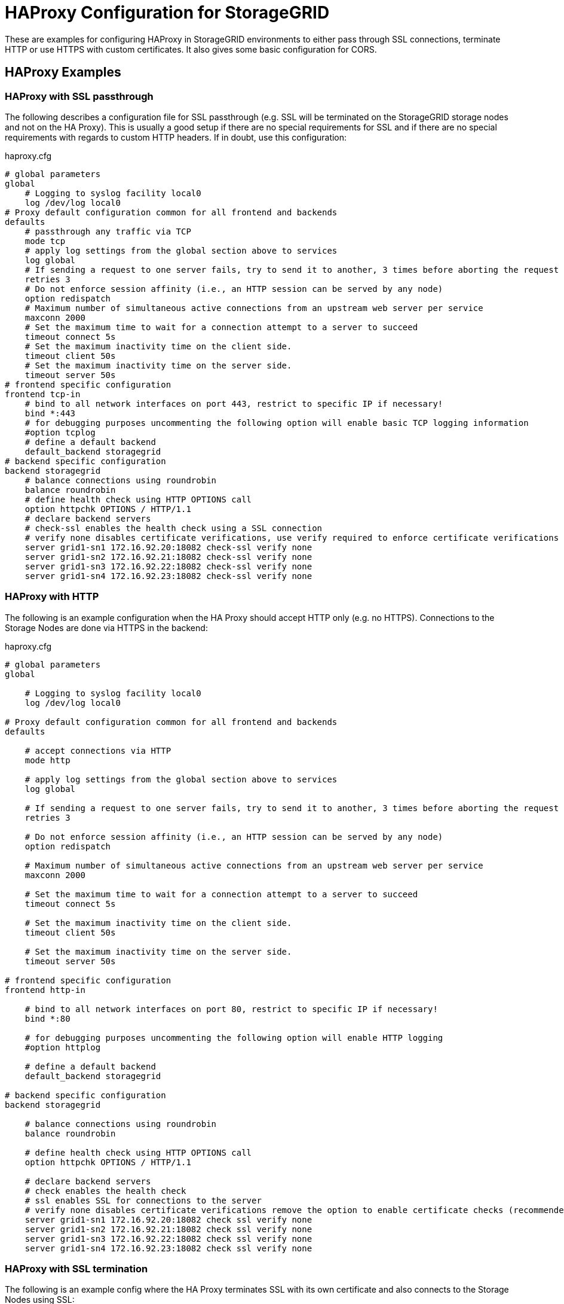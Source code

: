 = HAProxy Configuration for StorageGRID

These are examples for configuring HAProxy in StorageGRID environments to either pass through SSL connections, terminate HTTP or use HTTPS with custom certificates. It also gives some basic configuration for CORS.

== HAProxy Examples

=== HAProxy with SSL passthrough

The following describes a configuration file for SSL passthrough (e.g. SSL will be terminated on the StorageGRID storage nodes and not on the HA Proxy). This is usually a good setup if there are no special requirements for SSL and if there are no special requirements with regards to custom HTTP headers. If in doubt, use this configuration:

.haproxy.cfg
----
# global parameters
global
    # Logging to syslog facility local0
    log /dev/log local0
# Proxy default configuration common for all frontend and backends
defaults
    # passthrough any traffic via TCP
    mode tcp
    # apply log settings from the global section above to services
    log global
    # If sending a request to one server fails, try to send it to another, 3 times before aborting the request
    retries 3
    # Do not enforce session affinity (i.e., an HTTP session can be served by any node)
    option redispatch
    # Maximum number of simultaneous active connections from an upstream web server per service
    maxconn 2000
    # Set the maximum time to wait for a connection attempt to a server to succeed
    timeout connect 5s
    # Set the maximum inactivity time on the client side.
    timeout client 50s
    # Set the maximum inactivity time on the server side.
    timeout server 50s
# frontend specific configuration
frontend tcp-in
    # bind to all network interfaces on port 443, restrict to specific IP if necessary!
    bind *:443
    # for debugging purposes uncommenting the following option will enable basic TCP logging information
    #option tcplog
    # define a default backend
    default_backend storagegrid
# backend specific configuration
backend storagegrid
    # balance connections using roundrobin
    balance roundrobin
    # define health check using HTTP OPTIONS call
    option httpchk OPTIONS / HTTP/1.1
    # declare backend servers
    # check-ssl enables the health check using a SSL connection
    # verify none disables certificate verifications, use verify required to enforce certificate verifications
    server grid1-sn1 172.16.92.20:18082 check-ssl verify none
    server grid1-sn2 172.16.92.21:18082 check-ssl verify none
    server grid1-sn3 172.16.92.22:18082 check-ssl verify none
    server grid1-sn4 172.16.92.23:18082 check-ssl verify none
----

=== HAProxy with HTTP

The following is an example configuration when the HA Proxy should accept HTTP only (e.g. no HTTPS). Connections to the Storage Nodes are done via HTTPS in the backend:

.haproxy.cfg
----
# global parameters
global

    # Logging to syslog facility local0
    log /dev/log local0

# Proxy default configuration common for all frontend and backends
defaults

    # accept connections via HTTP
    mode http

    # apply log settings from the global section above to services
    log global

    # If sending a request to one server fails, try to send it to another, 3 times before aborting the request
    retries 3

    # Do not enforce session affinity (i.e., an HTTP session can be served by any node)
    option redispatch

    # Maximum number of simultaneous active connections from an upstream web server per service
    maxconn 2000

    # Set the maximum time to wait for a connection attempt to a server to succeed
    timeout connect 5s

    # Set the maximum inactivity time on the client side.
    timeout client 50s

    # Set the maximum inactivity time on the server side.
    timeout server 50s

# frontend specific configuration
frontend http-in

    # bind to all network interfaces on port 80, restrict to specific IP if necessary!
    bind *:80

    # for debugging purposes uncommenting the following option will enable HTTP logging
    #option httplog

    # define a default backend
    default_backend storagegrid

# backend specific configuration
backend storagegrid

    # balance connections using roundrobin
    balance roundrobin

    # define health check using HTTP OPTIONS call
    option httpchk OPTIONS / HTTP/1.1

    # declare backend servers
    # check enables the health check
    # ssl enables SSL for connections to the server
    # verify none disables certificate verifications remove the option to enable certificate checks (recommended)
    server grid1-sn1 172.16.92.20:18082 check ssl verify none
    server grid1-sn2 172.16.92.21:18082 check ssl verify none
    server grid1-sn3 172.16.92.22:18082 check ssl verify none
    server grid1-sn4 172.16.92.23:18082 check ssl verify none
----

=== HAProxy with SSL termination

The following is an example config where the HA Proxy terminates SSL with its own certificate and also connects to the Storage Nodes using SSL:

.haproxy.cfg
----
# global parameters
global

    # Logging to syslog facility local0
    log /dev/log local0

    # Sets the maximum size of the Diffie-Hellman parameters used for generatingthe ephemeral/temporary Diffie-Hellman key in case of DHE key exchange
    tune.ssl.default-dh-param 2048

# Proxy default configuration common for all frontend and backends
defaults

    # accept connections via HTTP
    mode http

    # apply log settings from the global section above to services
    log global

    # If sending a request to one server fails, try to send it to another, 3 times before aborting the request
    retries 3

    # Do not enforce session affinity (i.e., an HTTP session can be served by any node)
    option redispatch

    # Maximum number of simultaneous active connections from an upstream web server per service
    maxconn 2000

    # Set the maximum time to wait for a connection attempt to a server to succeed
    timeout connect 5s

    # Set the maximum inactivity time on the client side.
    timeout client 50s

    # Set the maximum inactivity time on the server side.
    timeout server 50s

# frontend specific configuration
frontend http-in

    # bind to all network interfaces on port 443, restrict to specific IP if necessary!
    # ssl enables SSL deciphering by HA Proxy
    # crt specifies the path to the file containing the concatenation of certificate and private key inside the docker container
    bind *:443 ssl crt /usr/local/etc/haproxy/cert.pem

    # for debugging purposes uncommenting the following option will enable HTTP logging
    #option httplog

    # define a default backend
    default_backend storagegrid

# backend specific configuration
backend storagegrid

    # balance connections using roundrobin
    balance roundrobin

    # define health check using HTTP OPTIONS call
    option httpchk OPTIONS / HTTP/1.1

    # declare backend servers
    # check enables the health check
    # ssl enables SSL for connections to the server
    # verify none disables certificate verifications remove the option to enable certificate checks (recommended)
    server grid1-sn1 172.16.92.20:18082 check ssl verify none
    server grid1-sn2 172.16.92.21:18082 check ssl verify none
    server grid1-sn3 172.16.92.22:18082 check ssl verify none
    server grid1-sn4 172.16.92.23:18082 check ssl verify none
----

=== HAProxy with SSL termination and custom CORS

The following is an example config where the HA Proxy terminates SSL with its own certificate and also connects to the Storage Nodes using SSL. In this configuration HA Proxy additionally supports Preflight Cross-Origin Resource Sharing (CORS) requests:

.haproxy.cfg
----
# global parameters
global
    # load lua script for CORS Preflight
    lua-load /usr/local/etc/haproxy/cors.lua

    # Logging to syslog facility local0
    log /dev/log local0

    # Sets the maximum size of the Diffie-Hellman parameters used for generatingthe ephemeral/temporary Diffie-Hellman key in case of DHE key exchange
    tune.ssl.default-dh-param 2048

# Proxy default configuration common for all frontend and backends
defaults

    # accept connections via HTTP
    mode http

    # apply log settings from the global section above to services
    log global

    # If sending a request to one server fails, try to send it to another, 3 times before aborting the request
    retries 3

    # Do not enforce session affinity (i.e., an HTTP session can be served by any node)
    option redispatch

    # Maximum number of simultaneous active connections from an upstream web server per service
    maxconn 2000

    # Set the maximum time to wait for a connection attempt to a server to succeed
    timeout connect 5s

    # Set the maximum inactivity time on the client side.
    timeout client 50s

    # Set the maximum inactivity time on the server side.
    timeout server 50s

# frontend specific configuration
frontend http-in

    # bind to all network interfaces on port 443, restrict to specific IP if necessary!
    # ssl enables SSL deciphering by HA Proxy
    # crt specifies the path to the file containing the concatenation of certificate and private key inside the docker container
    bind *:443 ssl crt /usr/local/etc/haproxy/cert.pem

    # for debugging purposes uncommenting the following option will enable HTTP logging
    #option httplog

    # define a default backend
    default_backend storagegrid

    # CORS configuration
    # capture origin HTTP header
    capture request header origin len 128
    # add Access-Control-Allow-Origin HTTP header to response if origin matches the list of allowed URLs
    http-response add-header Access-Control-Allow-Origin %[capture.req.hdr(0)] if !METH_OPTIONS { capture.req.hdr(0) -m reg -f /usr/local/etc/haproxy/cors-origins.lst }
    # if a preflight request is made, use lua for CORS preflight
    http-request use-service lua.cors-response if METH_OPTIONS { capture.req.hdr(0) -m reg -f /usr/local/etc/haproxy/cors-origins.lst }

# backend specific configuration
backend storagegrid

    # balance connections using roundrobin
    balance roundrobin

    # define health check using HTTP OPTIONS call
    option httpchk OPTIONS / HTTP/1.1

    # declare backend servers
    # check enables the health check
    # ssl enables SSL for connections to the server
    # verify none disables certificate verifications remove the option to enable certificate checks (recommended)
    server grid1-sn1 172.16.92.20:18082 check ssl verify none
    server grid1-sn2 172.16.92.21:18082 check ssl verify none
    server grid1-sn3 172.16.92.22:18082 check ssl verify none
    server grid1-sn4 172.16.92.23:18082 check ssl verify none
----

For CORS to work, you need to create the files called cors-origins.lst and cors.lua which will be included in Docker.

The cors-origins.lst contains a list of regular expressions which define which origins are allowed. If a client sends an HTTP Origin Header, HAProxy will match it against each line of this file. Each line is interpreted as regular expression!

.cors-origins.lst
----
file:
example.com
localhost.*
.*\.mydomain\.com:[8080|8443]
----

To do the dynamic CORS Preflight, a lua script is required. Create the file cors.lua with the following content:

.cors.lua
----
core.register_service("cors-response", "http", function(applet)
    applet:set_status(200)
    applet:add_header("Content-Length", "0")
    applet:add_header("Access-Control-Allow-Origin", applet.headers["origin"][0])
    applet:add_header("Access-Control-Allow-Credentials", "true")
    applet:add_header("Access-Control-Allow-Headers", "*")
    applet:add_header("Access-Control-Allow-Methods", "GET, HEAD, POST, PUT, DELETE, PATCH, OPTIONS")
    applet:add_header("Access-Control-Max-Age", "1728000")
    applet:start_response()
end)
----

== HAProxy Installation

=== Install and configure HA Proxy using docker

.Prerequisites
* Docker
* Syslog (e.g. syslog-ng or rsyslog)

This is suitable to run with the official Docker haproxy container from Docker Hub: https://hub.docker.com/_/haproxy/

To run this on a Linux server, for example, first create a Dockerfile with the following content:

.Dockerfile
----
FROM haproxy:latest
COPY haproxy.cfg /usr/local/etc/haproxy/haproxy.cfg
COPY *.pem /usr/local/etc/haproxy/
COPY cors* /usr/local/etc/haproxy/
----

Then copy the configuration above (with required modifications highlighted in yellow) into haproxy.cfg

Then build the docker container with the current configuration file (you may want to change the name my-haproxy):

[source,shell]
----
docker build -t my-haproxy .
----

Whenever you change the configuration, you need to rerun docker build.

Now verify the configuration file with

[source,shell]
----
docker run -it --rm --name haproxy-syntax-check my-haproxy haproxy -c -f /usr/local/etc/haproxy/haproxy.cfg
----

Make sure that Docker was build with lua support (the Docker version should be):

[source,shell]
----
docker run -it --rm --name haproxy-lua-check my-haproxy haproxy -vv | grep Lua
----

If you configured HA Proxy to bind on port 80 run HA Proxy with

[source,shell]
----
docker run -d -p 80:80 -v /dev/log:/dev/log --name haproxy my-haproxy
----

If you configured HA Proxy to bind on port 443 run HA Proxy with

[source,shell]
----
docker run -d -p 443:443 -v /dev/log:/dev/log --name haproxy my-haproxy
----

To let HA Proxy terminate HTTPS connections and use your own certificate, you need to create a pem file which is created by concatenating both the certificate and private key PEM files.

For testing you can create a self signed certificate and private key with

[source,shell]
----
openssl req -x509 -nodes -newkey rsa:4096 -keyout key.pem -out cert.pem -days 365
----

Append private key to certificate file

[source,shell]
----
cat key.pem >> cert.pem
----

Note: the –v /dev/log:/dev/log argument allows the container to log to syslogd on the host.  You may need a different path to the UNIX domain socket for syslog on your flavor of Linux. Usually the logfiles can be found in /var/log/messages

Check certificate returned by HA Proxy with

[source,shell]
----
openssl s_client -showcerts -connect localhost:443
----

Check loadbalancing with s3tester.

=== Install HAProxy in Centos 7 with lua support

Centos 7 only includes an outdated HAProxy package without lua support. To configure HAProxy with lua support on Centos 7 you need to compile it yourself.

Install Development Tools to build software

[source,shell]
----
yum groupinstall 'Development Tools'
----

Install dependencies for building haproxy

[source,shell]
----
yum install readline-devel pcre-devel openssl-devel
----

Download lua sourcecode

[source,shell]
----
curl -R -O http://www.lua.org/ftp/lua-5.3.4.tar.gz
----

Extract source code

[source,shell]
----
tar zxf lua-5.3.4.tar.gz
----

Change to extracted folder

[source,shell]
----
cd lua-5.3.4
----

Make lua for linux and test if build was succesfull

[source,shell]
----
make linux test
----

Install lua

[source,shell]
----
make linux install
cd ..
----

Download haproxy sourcecode

[source,shell]
----
curl -R -O http://www.haproxy.org/download/1.7/src/haproxy-1.7.9.tar.gz
----

Extract source code

[source,shell]
----
tar -xzf haproxy-1.7.9.tar.gz
----

Change to extracted folder

[source,shell]
----
cd haproxy-1.7.9
----

Make haproxy

[source,shell]
----
make TARGET=linux2628 USE_PCRE=1 USE_OPENSSL=1 USE_ZLIB=1 USE_CRYPT_H=1 USE_LIBCRYPT=1 USE_LUA=1 LUA_LIB=/usr/local/lib LUA_INC=/usr/local/include
----

Install HAProxy

[source,shell]
----
make install
----

To create a service use the example ihaproxy.init

[source,shell]
----
cp examples/haproxy.init /etc/init.d/haproxy
----

Make sure the file contains the correct location to the haproxy binary

[source,shell]
----
sed -i "s|/usr/sbin/\$BASENAME|$(dirname $(which haproxy))/\$BASENAME|" /etc/init.d/haproxy
----

Ensure that permissions are correct for init file

[source,shell]
----
chmod 755 /etc/init.d/haproxy
----

Reload daemons

[source,shell]
----
systemctl daemon-reload
----

Create haproxy config directory

[source,shell]
----
mkdir /etc/haproxy
----

Create a configuration file and insert configuration!

[source,shell]
----
touch /etc/haproxy/haproxy.cfg
----

Enable haproxy to start at system start

[source,shell]
----
systemctl enable haproxy
cd ..
----

Optional remove Development Tools

[source,shell]
----
yum groupremove 'Development Tools'
----

Optional remove build dependencies for haproxy

[source,shell]
----
yum remove readline-devel pcre-devel openssl-devel
----
